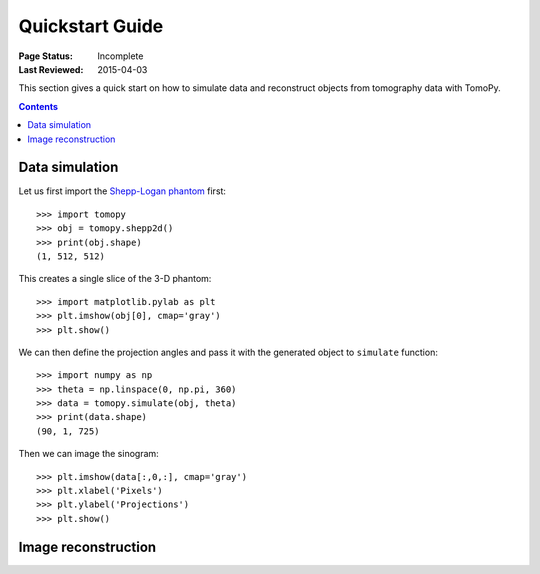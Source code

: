 ================
Quickstart Guide
================

:Page Status: Incomplete
:Last Reviewed: 2015-04-03


This section gives a quick start on how to simulate data and reconstruct 
objects from tomography data with TomoPy.

.. contents:: Contents
   :local:


Data simulation
===============

Let us first import the `Shepp-Logan phantom <http://en.wikipedia.org/wiki/Shepp–Logan_phantom>`_ 
first::

    >>> import tomopy
    >>> obj = tomopy.shepp2d()
    >>> print(obj.shape)
    (1, 512, 512)

This creates a single slice of the 3-D phantom::

    >>> import matplotlib.pylab as plt
    >>> plt.imshow(obj[0], cmap='gray')
    >>> plt.show()

.. image:: img/shepp.png

We can then define the projection angles and pass it with the generated 
object to ``simulate`` function::

    >>> import numpy as np
    >>> theta = np.linspace(0, np.pi, 360)
    >>> data = tomopy.simulate(obj, theta)
    >>> print(data.shape)
    (90, 1, 725)

Then we can image the sinogram::

    >>> plt.imshow(data[:,0,:], cmap='gray')
    >>> plt.xlabel('Pixels')
    >>> plt.ylabel('Projections')
    >>> plt.show()

.. image:: img/sinogram.png

Image reconstruction
====================
